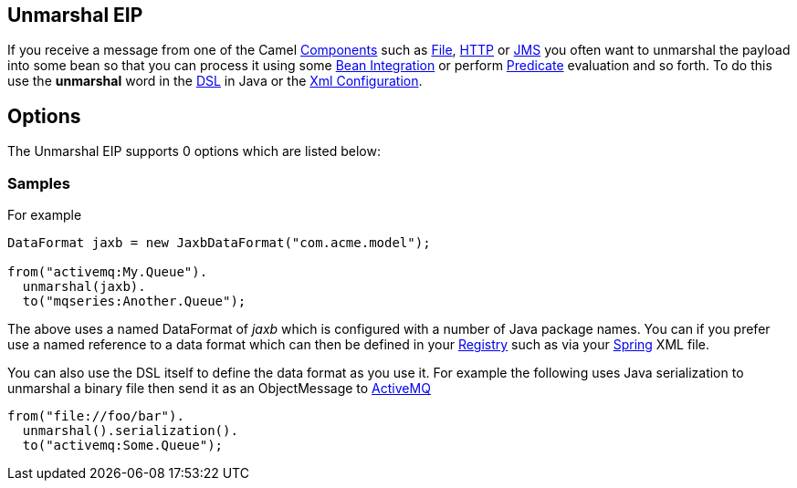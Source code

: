 [[unmarshal-eip]]
== Unmarshal EIP

If you receive a message from one of the Camel link:https://github.com/apache/camel/tree/master/components[Components] such as link:https://github.com/apache/camel/blob/master/camel-core/src/main/docs/file-component.adoc[File], link:https://github.com/apache/camel/blob/master/components/camel-http/src/main/docs/http-component.adoc[HTTP] or link:https://github.com/apache/camel/blob/master/components/camel-jms/src/main/docs/jms-component.adoc[JMS] you often want to unmarshal the payload into some bean so that you can process it using some link:https://github.com/apache/camel/blob/master/docs/user-manual/en/bean-integration.adoc[Bean Integration] or perform link:https://github.com/apache/camel/blob/master/docs/user-manual/en/expression.adoc#predicate[Predicate] evaluation and so forth. To do this use the *unmarshal* word in the link:https://github.com/apache/camel/blob/master/docs/user-manual/en/dsl.adoc[DSL] in Java or the link:https://github.com/apache/camel/blob/master/docs/user-manual/en/camel-configuration-utilities.adoc#xml-configuration[Xml Configuration].

== Options

// eip options: START
The Unmarshal EIP supports 0 options which are listed below:
// eip options: END

=== Samples

For example

[source,java]
----
DataFormat jaxb = new JaxbDataFormat("com.acme.model");

from("activemq:My.Queue").
  unmarshal(jaxb).
  to("mqseries:Another.Queue");
----

The above uses a named DataFormat of _jaxb_ which is configured with a number of Java package names. You can if you prefer use a named reference to a data format which can then be defined in your link:https://github.com/apache/camel/blob/master/docs/user-manual/en/registry.adoc[Registry] such as via your link:spring.html[Spring] XML file.

You can also use the DSL itself to define the data format as you use it.
For example the following uses Java serialization to unmarshal a binary
file then send it as an ObjectMessage to link:https://github.com/apache/camel/tree/master/docs/user-manual/en/activemq.adoc[ActiveMQ]

[source,java]
----
from("file://foo/bar").
  unmarshal().serialization().
  to("activemq:Some.Queue");
----

